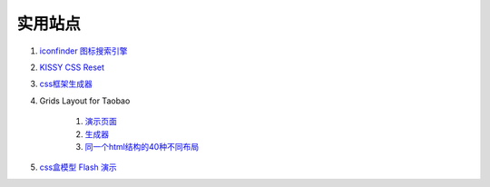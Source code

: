 实用站点
--------------------------------------------------------------

#. `iconfinder 图标搜索引擎 <http://www.iconfinder.com/>`_

#. `KISSY CSS Reset <https://raw.github.com/kissyteam/kissy/master/src/css/src/reset.css>`_

#. `css框架生成器 <http://www.gridsystemgenerator.com/>`_

#. Grids Layout for Taobao 
    
    #. `演示页面 <http://kissy.googlecode.com/svn/trunk/src/cssgrids/grids-taobao.html>`_ 
    #. `生成器 <http://kissy.googlecode.com/svn/trunk/src/cssgrids/css-generator.html>`_
    #. `同一个html结构的40种不同布局 <http://blog.html.it/layoutgala/>`_ 

#. `css盒模型 Flash 演示 <http://redmelon.net/tstme/box_model/>`_
